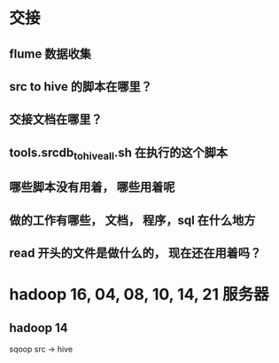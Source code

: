 * 交接
** flume 数据收集
** src to hive 的脚本在哪里？

** 交接文档在哪里？

** tools.srcdb_tohive_all.sh 在执行的这个脚本

** 哪些脚本没有用着， 哪些用着呢

** 做的工作有哪些， 文档， 程序，sql 在什么地方

** read 开头的文件是做什么的， 现在还在用着吗？
* hadoop 16, 04, 08, 10, 14, 21 服务器
** hadoop 14
sqoop  src -> hive
